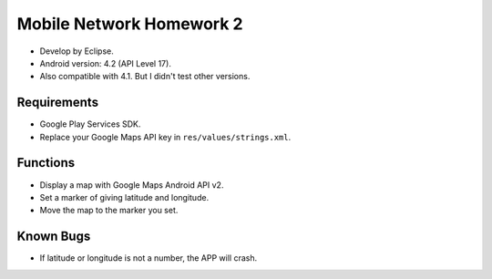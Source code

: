 
Mobile Network Homework 2
=========================

- Develop by Eclipse.
- Android version: 4.2 (API Level 17).
- Also compatible with 4.1. But I didn't test other versions.

.. image:: screenshot.png

Requirements
------------

- Google Play Services SDK.
- Replace your Google Maps API key in ``res/values/strings.xml``.

Functions
---------

- Display a map with Google Maps Android API v2.
- Set a marker of giving latitude and longitude.
- Move the map to the marker you set.

Known Bugs
----------

- If latitude or longitude is not a number, the APP will crash.

